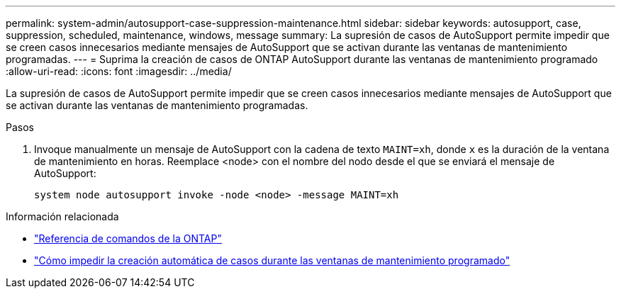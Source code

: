 ---
permalink: system-admin/autosupport-case-suppression-maintenance.html 
sidebar: sidebar 
keywords: autosupport, case, suppression, scheduled, maintenance, windows, message 
summary: La supresión de casos de AutoSupport permite impedir que se creen casos innecesarios mediante mensajes de AutoSupport que se activan durante las ventanas de mantenimiento programadas. 
---
= Suprima la creación de casos de ONTAP AutoSupport durante las ventanas de mantenimiento programado
:allow-uri-read: 
:icons: font
:imagesdir: ../media/


[role="lead"]
La supresión de casos de AutoSupport permite impedir que se creen casos innecesarios mediante mensajes de AutoSupport que se activan durante las ventanas de mantenimiento programadas.

.Pasos
. Invoque manualmente un mensaje de AutoSupport con la cadena de texto `MAINT=xh`, donde `x` es la duración de la ventana de mantenimiento en horas. Reemplace <node> con el nombre del nodo desde el que se enviará el mensaje de AutoSupport:
+
[source, console]
----
system node autosupport invoke -node <node> -message MAINT=xh
----


.Información relacionada
* link:https://docs.netapp.com/us-en/ontap-cli/system-node-autosupport-invoke.html["Referencia de comandos de la ONTAP"^]
* link:https://kb.netapp.com/Advice_and_Troubleshooting/Data_Storage_Software/ONTAP_OS/How_to_suppress_automatic_case_creation_during_scheduled_maintenance_windows["Cómo impedir la creación automática de casos durante las ventanas de mantenimiento programado"^]

